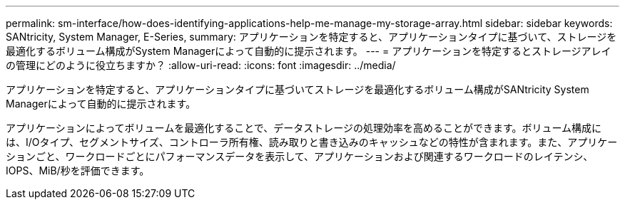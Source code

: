 ---
permalink: sm-interface/how-does-identifying-applications-help-me-manage-my-storage-array.html 
sidebar: sidebar 
keywords: SANtricity, System Manager, E-Series, 
summary: アプリケーションを特定すると、アプリケーションタイプに基づいて、ストレージを最適化するボリューム構成がSystem Managerによって自動的に提示されます。 
---
= アプリケーションを特定するとストレージアレイの管理にどのように役立ちますか？
:allow-uri-read: 
:icons: font
:imagesdir: ../media/


[role="lead"]
アプリケーションを特定すると、アプリケーションタイプに基づいてストレージを最適化するボリューム構成がSANtricity System Managerによって自動的に提示されます。

アプリケーションによってボリュームを最適化することで、データストレージの処理効率を高めることができます。ボリューム構成には、I/Oタイプ、セグメントサイズ、コントローラ所有権、読み取りと書き込みのキャッシュなどの特性が含まれます。また、アプリケーションごと、ワークロードごとにパフォーマンスデータを表示して、アプリケーションおよび関連するワークロードのレイテンシ、IOPS、MiB/秒を評価できます。
